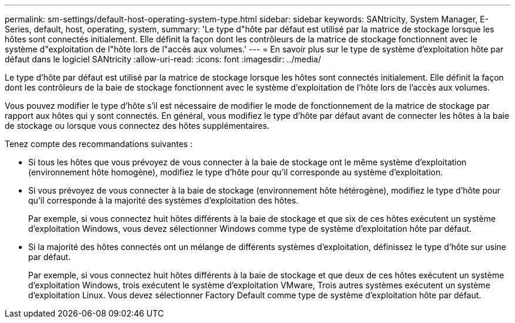 ---
permalink: sm-settings/default-host-operating-system-type.html 
sidebar: sidebar 
keywords: SANtricity, System Manager, E-Series, default, host, operating, system, 
summary: 'Le type d"hôte par défaut est utilisé par la matrice de stockage lorsque les hôtes sont connectés initialement. Elle définit la façon dont les contrôleurs de la matrice de stockage fonctionnent avec le système d"exploitation de l"hôte lors de l"accès aux volumes.' 
---
= En savoir plus sur le type de système d'exploitation hôte par défaut dans le logiciel SANtricity
:allow-uri-read: 
:icons: font
:imagesdir: ../media/


[role="lead"]
Le type d'hôte par défaut est utilisé par la matrice de stockage lorsque les hôtes sont connectés initialement. Elle définit la façon dont les contrôleurs de la baie de stockage fonctionnent avec le système d'exploitation de l'hôte lors de l'accès aux volumes.

Vous pouvez modifier le type d'hôte s'il est nécessaire de modifier le mode de fonctionnement de la matrice de stockage par rapport aux hôtes qui y sont connectés. En général, vous modifiez le type d'hôte par défaut avant de connecter les hôtes à la baie de stockage ou lorsque vous connectez des hôtes supplémentaires.

Tenez compte des recommandations suivantes :

* Si tous les hôtes que vous prévoyez de vous connecter à la baie de stockage ont le même système d'exploitation (environnement hôte homogène), modifiez le type d'hôte pour qu'il corresponde au système d'exploitation.
* Si vous prévoyez de vous connecter à la baie de stockage (environnement hôte hétérogène), modifiez le type d'hôte pour qu'il corresponde à la majorité des systèmes d'exploitation des hôtes.
+
Par exemple, si vous connectez huit hôtes différents à la baie de stockage et que six de ces hôtes exécutent un système d'exploitation Windows, vous devez sélectionner Windows comme type de système d'exploitation hôte par défaut.

* Si la majorité des hôtes connectés ont un mélange de différents systèmes d'exploitation, définissez le type d'hôte sur usine par défaut.
+
Par exemple, si vous connectez huit hôtes différents à la baie de stockage et que deux de ces hôtes exécutent un système d'exploitation Windows, trois exécutent le système d'exploitation VMware, Trois autres systèmes exécutent un système d'exploitation Linux. Vous devez sélectionner Factory Default comme type de système d'exploitation hôte par défaut.


